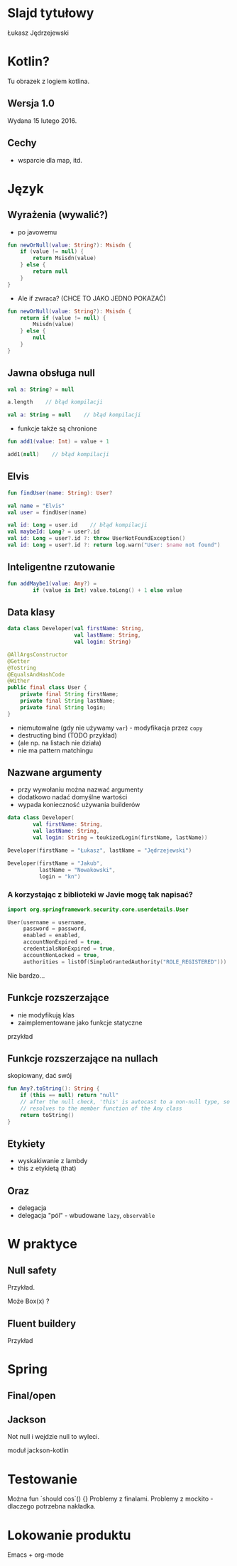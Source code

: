 # -*- ispell-local-dictionary: "polish"; -*-
#+REVEAL_ROOT: ./reveal.js-3.3.0
#+REVEAL_THEME: white
#+REVEAL_PLUGINS: (highlight)
#+REVEAL_HIGHLIGHT_CSS: ./highlight/styles/vs.css
#+REVEAL_MARGIN: 0.05
#+OPTIONS: reveal_title_slide:nil num:nil toc:nil reveal_history:t

* Slajd tytułowy

Łukasz Jędrzejewski

* Kotlin?

Tu obrazek z logiem kotlina.

** Wersja 1.0

Wydana 15 lutego 2016.

** Cechy

- wsparcie dla map, itd.

* Język
** Wyrażenia (wywalić?)

- po javowemu

#+BEGIN_SRC kotlin
  fun newOrNull(value: String?): Msisdn {
      if (value != null) {
          return Msisdn(value)
      } else {
          return null
      }
  }
#+END_SRC

#+ATTR_REVEAL: :frag t :frag_idx 1
- Ale if zwraca? (CHCE TO JAKO JEDNO POKAZAĆ)

#+ATTR_REVEAL: :frag t :frag_idx 1
#+BEGIN_SRC kotlin
  fun newOrNull(value: String?): Msisdn {
      return if (value != null) {
          Msisdn(value)
      } else {
          null
      }
  }
#+END_SRC

** Jawna obsługa null

#+ATTR_REVEAL: :frag t
#+BEGIN_SRC kotlin
  val a: String? = null
#+END_SRC

#+ATTR_REVEAL: :frag t
#+BEGIN_SRC kotlin
  a.length    // błąd kompilacji
#+END_SRC

#+ATTR_REVEAL: :frag t
#+BEGIN_SRC kotlin
  val a: String = null    // błąd kompilacji
#+END_SRC

#+ATTR_REVEAL: :frag t
- funkcje także są chronione

#+ATTR_REVEAL: :frag t
#+BEGIN_SRC kotlin
  fun add1(value: Int) = value + 1

  add1(null)    // błąd kompilacji
#+END_SRC

** Elvis

#+ATTR_REVEAL: :frag t
#+BEGIN_SRC kotlin
fun findUser(name: String): User?

val name = "Elvis"
val user = findUser(name)
#+END_SRC

#+ATTR_REVEAL: :frag t
#+BEGIN_SRC kotlin
val id: Long = user.id    // błąd kompilacji
val maybeId: Long? = user?.id
val id: Long = user?.id ?: throw UserNotFoundException()
val id: Long = user?.id ?: return log.warn("User: $name not found")
#+END_SRC

** Inteligentne rzutowanie

#+ATTR_REVEAL: :frag t
#+BEGIN_SRC kotlin
fun addMaybe1(value: Any?) =
        if (value is Int) value.toLong() + 1 else value
#+END_SRC

** Data klasy

#+ATTR_REVEAL: :frag t
#+BEGIN_SRC kotlin
  data class Developer(val firstName: String,
                       val lastName: String,
                       val login: String)
#+END_SRC

#+ATTR_REVEAL: :frag t
#+BEGIN_SRC java
  @AllArgsConstructor
  @Getter
  @ToString
  @EqualsAndHashCode
  @Wither
  public final class User {
      private final String firstName;
      private final String lastName;
      private final String login;
  }
#+END_SRC

#+ATTR_REVEAL: :frag roll-in
- niemutowalne (gdy nie używamy =var=) - modyfikacja przez =copy=
- destructing bind (TODO przykład)
- (ale np. na listach nie działa)
- nie ma pattern matchingu

** Nazwane argumenty

- przy wywołaniu można nazwać argumenty
- dodatkowo nadać domyślne wartości
- wypada konieczność używania builderów

#+ATTR_REVEAL: :frag t
#+BEGIN_SRC kotlin
  data class Developer(
          val firstName: String,
          val lastName: String,
          val login: String = toukizedLogin(firstName, lastName))
#+END_SRC

#+ATTR_REVEAL: :frag t
#+BEGIN_SRC kotlin
  Developer(firstName = "Łukasz", lastName = "Jędrzejewski")
#+END_SRC

#+ATTR_REVEAL: :frag t
#+BEGIN_SRC kotlin
  Developer(firstName = "Jakub",
            lastName = "Nowakowski",
            login = "kn")
#+END_SRC

*** A korzystając z biblioteki w Javie mogę tak napisać?

#+ATTR_REVEAL: :frag t
#+BEGIN_SRC kotlin
  import org.springframework.security.core.userdetails.User

  User(username = username,
       password = password,
       enabled = enabled,
       accountNonExpired = true,
       credentialsNonExpired = true,
       accountNonLocked = true,
       authorities = listOf(SimpleGrantedAuthority("ROLE_REGISTERED")))
#+END_SRC

#+ATTR_REVEAL: :frag t
Nie bardzo...

** Funkcje rozszerzające

- nie modyfikują klas
- zaimplementowane jako funkcje statyczne

przykład

** Funkcje rozszerzające na nullach

skopiowany, dać swój

#+BEGIN_SRC kotlin
  fun Any?.toString(): String {
      if (this == null) return "null"
      // after the null check, 'this' is autocast to a non-null type, so the toString() below
      // resolves to the member function of the Any class
      return toString()
  }
#+END_SRC

** Etykiety

- wyskakiwanie z lambdy
- this z etykietą (that)

** Oraz

- delegacja
- delegacja "pól" - wbudowane =lazy=, =observable=

* W praktyce
** Null safety

Przykład.

Może Box(x) ?

** Fluent buildery

Przykład

* Spring
** Final/open
** Jackson

Not null i wejdzie null to wyleci.

moduł jackson-kotlin

* Testowanie

Można fun `should cos`() {}
Problemy z finalami.
Problemy z mockito - dlaczego potrzebna nakładka.

* Lokowanie produktu

Emacs + org-mode

